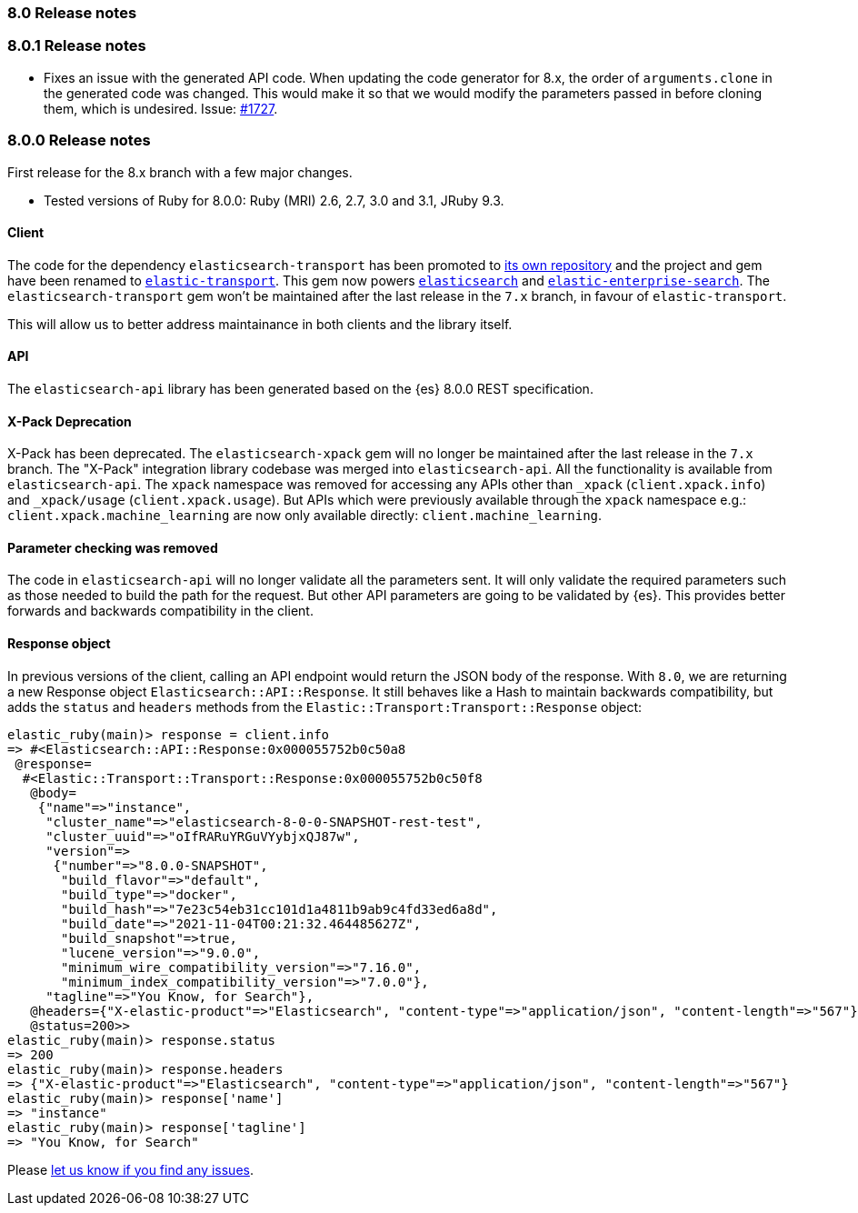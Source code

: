 [[release_notes_80]]
=== 8.0 Release notes

[discrete]
[[release_notes_801]]
=== 8.0.1 Release notes

- Fixes an issue with the generated API code. When updating the code generator for 8.x, the order of `arguments.clone` in the generated code was changed. This would make it so that we would modify the parameters passed in before cloning them, which is undesired. Issue: https://github.com/elastic/elasticsearch-ruby/issues/1727[#1727].

[discrete]
[[release_notes_800]]
=== 8.0.0 Release notes

First release for the 8.x branch with a few major changes.

- Tested versions of Ruby for 8.0.0: Ruby (MRI) 2.6, 2.7, 3.0 and 3.1, JRuby 9.3.

[discrete]
==== Client

The code for the dependency `elasticsearch-transport` has been promoted to https://github.com/elastic/elastic-transport-ruby[its own repository] and the project and gem have been renamed to https://rubygems.org/gems/elastic-transport[`elastic-transport`]. This gem now powers https://rubygems.org/gems/elasticsearch[`elasticsearch`] and https://rubygems.org/gems/elastic-enterprise-search[`elastic-enterprise-search`]. The `elasticsearch-transport` gem won't be maintained after the last release in the `7.x` branch, in favour of `elastic-transport`.

This will allow us to better address maintainance in both clients and the library itself.

[discrete]
==== API

The `elasticsearch-api` library has been generated based on the {es} 8.0.0 REST specification.

#### X-Pack Deprecation

X-Pack has been deprecated. The `elasticsearch-xpack` gem will no longer be maintained after the last release in the `7.x` branch. The "X-Pack" integration library codebase was merged into `elasticsearch-api`. All the functionality is available from `elasticsearch-api`. The `xpack` namespace was removed for accessing any APIs other than `_xpack` (`client.xpack.info`) and `_xpack/usage` (`client.xpack.usage`). But APIs which were previously available through the `xpack` namespace e.g.: `client.xpack.machine_learning` are now only available directly: `client.machine_learning`.

#### Parameter checking was removed

The code in `elasticsearch-api` will no longer validate all the parameters sent. It will only validate the required parameters such as those needed to build the path for the request. But other API parameters are going to be validated by {es}. This provides better forwards and backwards compatibility in the client.

#### Response object

In previous versions of the client, calling an API endpoint would return the JSON body of the response. With `8.0`, we are returning a new Response object `Elasticsearch::API::Response`. It still behaves like a Hash to maintain backwards compatibility, but adds the `status` and `headers` methods from the `Elastic::Transport:Transport::Response` object:

```ruby
elastic_ruby(main)> response = client.info
=> #<Elasticsearch::API::Response:0x000055752b0c50a8
 @response=
  #<Elastic::Transport::Transport::Response:0x000055752b0c50f8
   @body=
    {"name"=>"instance",
     "cluster_name"=>"elasticsearch-8-0-0-SNAPSHOT-rest-test",
     "cluster_uuid"=>"oIfRARuYRGuVYybjxQJ87w",
     "version"=>
      {"number"=>"8.0.0-SNAPSHOT",
       "build_flavor"=>"default",
       "build_type"=>"docker",
       "build_hash"=>"7e23c54eb31cc101d1a4811b9ab9c4fd33ed6a8d",
       "build_date"=>"2021-11-04T00:21:32.464485627Z",
       "build_snapshot"=>true,
       "lucene_version"=>"9.0.0",
       "minimum_wire_compatibility_version"=>"7.16.0",
       "minimum_index_compatibility_version"=>"7.0.0"},
     "tagline"=>"You Know, for Search"},
   @headers={"X-elastic-product"=>"Elasticsearch", "content-type"=>"application/json", "content-length"=>"567"},
   @status=200>>
elastic_ruby(main)> response.status
=> 200
elastic_ruby(main)> response.headers
=> {"X-elastic-product"=>"Elasticsearch", "content-type"=>"application/json", "content-length"=>"567"}
elastic_ruby(main)> response['name']
=> "instance"
elastic_ruby(main)> response['tagline']
=> "You Know, for Search"
```

Please https://github.com/elastic/elasticsearch-ruby/issues[let us know if you find any issues].
